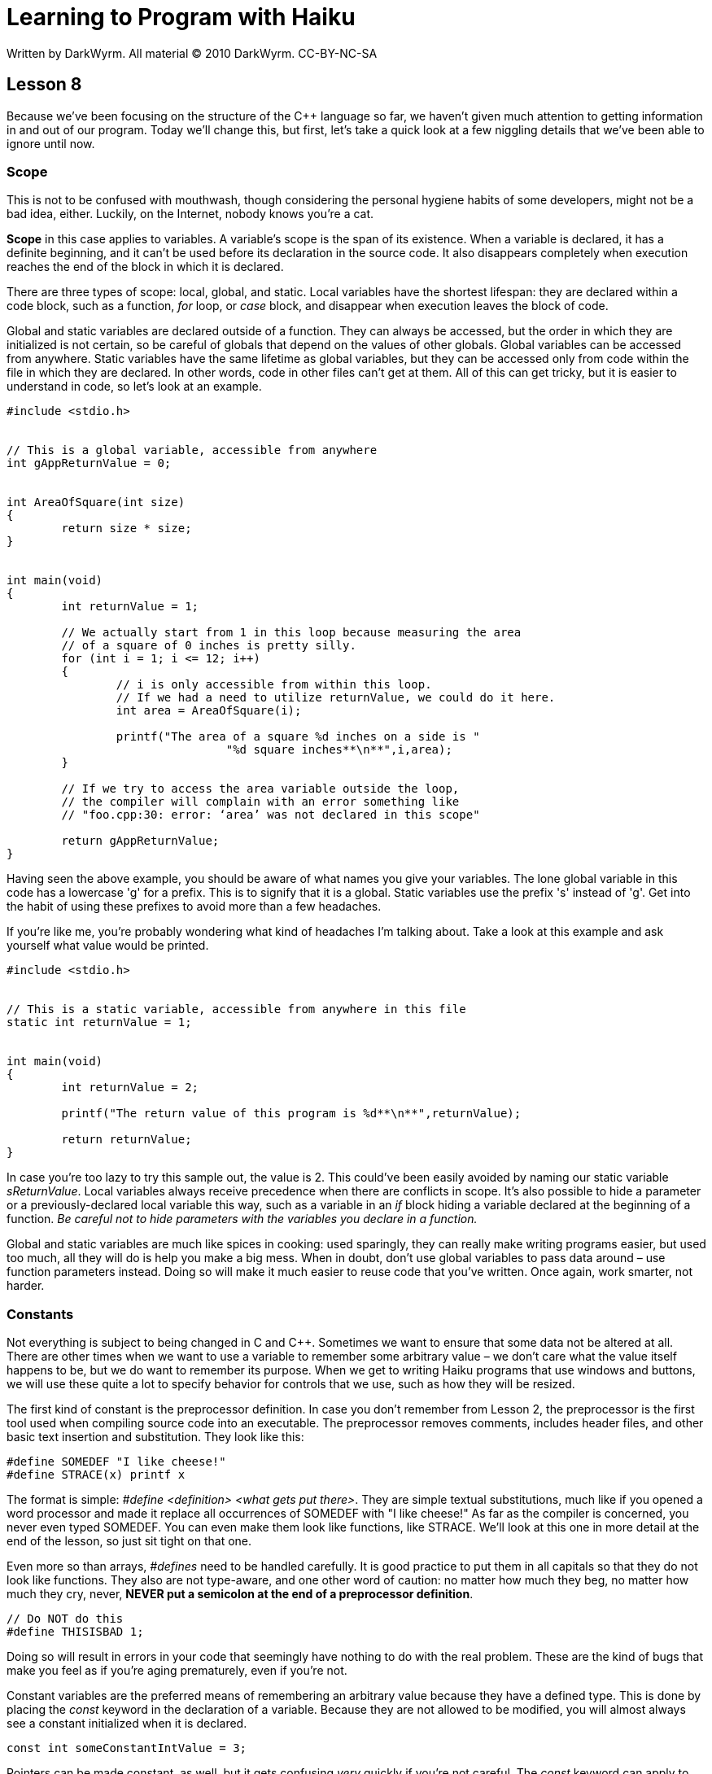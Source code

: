 = Learning to Program with Haiku
Written by DarkWyrm. All material © 2010 DarkWyrm. CC-BY-NC-SA
:source-highlighter: pygments

== Lesson 8

Because we've been focusing on the structure of the C++ language so far,
we haven't given much attention to getting information in and out of our
program. Today we'll change this, but first, let's take a quick look at
a few niggling details that we've been able to ignore until now.

Scope
~~~~~

This is not to be confused with mouthwash, though considering the
personal hygiene habits of some developers, might not be a bad idea,
either. Luckily, on the Internet, nobody knows you're a cat.

*Scope* in this case applies to variables. A variable's scope is the
span of its existence. When a variable is declared, it has a definite
beginning, and it can't be used before its declaration in the source
code. It also disappears completely when execution reaches the end of
the block in which it is declared.

There are three types of scope: local, global, and static. Local
variables have the shortest lifespan: they are declared within a code
block, such as a function, _for_ loop, or _case_ block, and disappear
when execution leaves the block of code.

Global and static variables are declared outside of a function. They can
always be accessed, but the order in which they are initialized is not
certain, so be careful of globals that depend on the values of other
globals. Global variables can be accessed from anywhere. Static
variables have the same lifetime as global variables, but they can be
accessed only from code within the file in which they are declared. In
other words, code in other files can't get at them. All of this can get
tricky, but it is easier to understand in code, so let's look at an
example.

[source,c++]
....
#include <stdio.h>


// This is a global variable, accessible from anywhere
int gAppReturnValue = 0;


int AreaOfSquare(int size)
{
	return size * size;
}


int main(void)
{
	int returnValue = 1;

	// We actually start from 1 in this loop because measuring the area
	// of a square of 0 inches is pretty silly.
	for (int i = 1; i <= 12; i++)
	{
		// i is only accessible from within this loop.
		// If we had a need to utilize returnValue, we could do it here.
		int area = AreaOfSquare(i);

		printf("The area of a square %d inches on a side is "
				"%d square inches**\n**",i,area);
	}

	// If we try to access the area variable outside the loop,
	// the compiler will complain with an error something like
	// "foo.cpp:30: error: ‘area’ was not declared in this scope"

	return gAppReturnValue;
}
....

Having seen the above example, you should be aware of what names you
give your variables. The lone global variable in this code has a
lowercase 'g' for a prefix. This is to signify that it is a global.
Static variables use the prefix 's' instead of 'g'. Get into the habit
of using these prefixes to avoid more than a few headaches.

If you're like me, you're probably wondering what kind of headaches I'm
talking about. Take a look at this example and ask yourself what value
would be printed.

[source,c++]
....
#include <stdio.h>


// This is a static variable, accessible from anywhere in this file
static int returnValue = 1;


int main(void)
{
	int returnValue = 2;

	printf("The return value of this program is %d**\n**",returnValue);

	return returnValue;
}
....

In case you're too lazy to try this sample out, the value is 2. This
could've been easily avoided by naming our static variable
_sReturnValue_. Local variables always receive precedence when there are
conflicts in scope. It's also possible to hide a parameter or a
previously-declared local variable this way, such as a variable in an
_if_ block hiding a variable declared at the beginning of a function.
_Be careful not to hide parameters with the variables you declare in a
function._

Global and static variables are much like spices in cooking: used
sparingly, they can really make writing programs easier, but used too
much, all they will do is help you make a big mess. When in doubt, don't
use global variables to pass data around – use function parameters
instead. Doing so will make it much easier to reuse code that you've
written. Once again, work smarter, not harder.

Constants
~~~~~~~~~

Not everything is subject to being changed in C and C++. Sometimes we
want to ensure that some data not be altered at all. There are other
times when we want to use a variable to remember some arbitrary value –
we don't care what the value itself happens to be, but we do want to
remember its purpose. When we get to writing Haiku programs that use
windows and buttons, we will use these quite a lot to specify behavior
for controls that we use, such as how they will be resized.

The first kind of constant is the preprocessor definition. In case you
don't remember from Lesson 2, the preprocessor is the first tool used
when compiling source code into an executable. The preprocessor removes
comments, includes header files, and other basic text insertion and
substitution. They look like this:

[source,c++]
....
#define SOMEDEF "I like cheese!"
#define STRACE(x) printf x
....

The format is simple: __#define <definition> <what gets put there>__. They
are simple textual substitutions, much like if you opened a word
processor and made it replace all occurrences of SOMEDEF with "I like
cheese!" As far as the compiler is concerned, you never even typed
SOMEDEF. You can even make them look like functions, like STRACE. We'll
look at this one in more detail at the end of the lesson, so just sit
tight on that one.

Even more so than arrays, _#defines_ need to be handled carefully. It is
good practice to put them in all capitals so that they do not look like
functions. They also are not type-aware, and one other word of caution:
no matter how much they beg, no matter how much they cry, never, *NEVER
put a semicolon at the end of a preprocessor definition*.

[source,c++]
....
// Do NOT do this
#define THISISBAD 1;
....

Doing so will result in errors in your code that seemingly have nothing
to do with the real problem. These are the kind of bugs that make you
feel as if you're aging prematurely, even if you're not.

Constant variables are the preferred means of remembering an arbitrary
value because they have a defined type. This is done by placing the
_const_ keyword in the declaration of a variable. Because they are not
allowed to be modified, you will almost always see a constant
initialized when it is declared.

[source,c++]
....
const int someConstantIntValue = 3;
....

Pointers can be made constant, as well, but it gets confusing _very_
quickly if you're not careful. The _const_ keyword can apply to the
pointer's address, to the pointer itself, or both.

[source,c++]
....
// This is just a constant integer that we'll use for some of the pointers below.
const int someVariable = 5;

// These are both pointers to an int where we can change the pointer's address,
// but not its value. These don't have to be initialized.
const int *ptrConstInt;
int const *anotherPtrConstInt;

// This is a constant pointer. The value itself can change, but we can't
// change the address to which the pointer points. It's pretty useless unless
// we initialize it.
int * const constPtrInt = &foo;

// These are constant pointers to a constant value. We can't change ANYTHING
// about it, which means that it has to be initialized to be of any use.
const int * const ptrReallyConstInt = &someVariable;
int const * const anotherPtrReallyConstInt = &someVariable;
....

What a mess! There is a rule of thumb which helps make sense of all of
this confusion. **The __const__ keyword applies to the element to
its left. If there isn't anything there, then it applies to whatever is
to the right.** In the first two examples above, every time you see
_const int_ or _int const_, it means that the pointer itself can be
changed, but not the value in the address that it points to. Every time
you see _* const_, it makes the pointer's address fixed, but the value
at the pointer's address can be changed. The last two examples above
combine these two techniques to make everything constant, both address
and value. If you're still confused on this, don't worry too much – it's
not just you. This is a hard topic.

Using Data From Outside: File Operations
~~~~~~~~~~~~~~~~~~~~~~~~~~~~~~~~~~~~~~~~

The only way that we know how to get information into our program is
_gets()_, and the only way to get it out is _printf()_. While _printf()_
is just fine, _gets()_ is actually dangerous and whenever the compiler
encounters its use, it warns us. The reason is that there is no way to
enforce how many characters are placed in the string passed to it.
Crashing the program is as easy as typing more characters than the
capacity of the array that is given to it. We're going to move on to a
much better solution.

Moving information in and out of programs is normally done using
streams. Information flows in or out of your program. Direct input from
the user is a stream, and the screen is one also – one for output.
Console programs utilize streams to get and print information, and they
can even be linked together: the program that we use when we run
Terminal, called bash, features an incredibly powerful ability to take
what one program spits out and feed it to another one or dump it into a
file.

There are three main streams that are available to every program:
_stdin_, the standard input, _stdout_, the standard output, and
_stderr_, the error output. Unless changed, a program that gets data
from _stdin_ will ask for input from the user just like we've done with
_gets()_ and sending anything to _stdout_ or _stderr_ will be printed on
the screen.

Data can be brought into our programs by reading from a stream, and it
can be sent out of our program by writing to one. Some streams are
read-only, some are write-only, and some allow both reading and writing.
_stdin_ is read-only, so we can use it only for getting data. _stdout_
and _stderr_ are write-only, so we can only print to them. If we create
a stream to operate on a file, we can choose either or both.

Each stream has an identifier, called a *handle*. In programming, a
handle is just an arbitrary – but most often unique – number which is
used to identify an object from others of its kind. Operating on a
stream is as simple as obtaining a handle for the stream and calling the
appropriate function. Let's take a look at the declarations for some of
the functions that we will use in day-to-day C programming.

[source,c++]
....
int printf(const char *format, ...);
int fprintf(FILE *streamHandle, const char *format, ...);
....

An old standard. Given a string which defines the format for what is to
be printed and an appropriate number of parameters afterward, prints a
string to _stdout_. _fprintf()_ requires a stream handle to be specified
before the format string – making it possible to "print" directly to a
file – but otherwise working exactly like _printf()_. When successful,
both functions return the number of characters printed. A negative
return value is used to indicate failure.

[source,c++]
....
int ferror(FILE *streamHandle);
....

This returns a 0 if everything is OK on the stream indicated by
_streamHandle_ and some other unspecified value if an error has
occurred. Make sure that _streamHandle_ is not _NULL_ – it will segfault
your program otherwise.

[source,c++]
....
int feof(FILE *streamHandle);
....

This returns a 0 if everything is OK on the stream indicated by
_streamHandle_ and some other unspecified value if the stream has come
to the end of the file. Make sure that _streamHandle_ is not _NULL_ – it
will segfault your program otherwise.

[source,c++]
....
char * fgets(char *array, int arraySize, FILE *streamHandle);
....

_fgets()_ is the safe version of _gets()_. It reads in text from the
stream handle until it encounters an endline (_'\n'_) character or it
reads the number of characters equal to _arraySize_, making a
segmentation fault possible if the programmer makes a mistake. As with
_gets(),_ when successful, _fgets()_ returns the same pointer as
_array_. If there is an error, it returns a _NULL_ pointer. If _fgets()_
comes to the end of the file – only encountered when reading from a file
instead of _stdin_ – the contents of the array remain unchanged and a
_NULL_ pointer is returned. Whenever a _NULL_ pointer is returned by
_fgets()_, use _feof()_ and _ferror()_ to figure out whether you have
run out of data or something has gone wrong.

[source,c++]
....
FILE * fopen(const char *filePath, const char *mode);
....

_fopen()_ opens a file as a stream. If successful, it returns a stream
handle which is used by other functions and must be eventually closed
with _fclose()_. The mode strings are listed below.

[cols=",",]
|=======================================================================
|Mode string |Function

|"r" |Open a file for reading. The file has to exist.

|"w" |Open a file for writing. If the file exists, its contents are
erased and it is treated as a new empty file.

|"a" |Open a file for writing. Any data written to it is added to the
end of the file. If the file doesn't exist, it is created

|"r+" |Open a file for updating, supporting both reading and writing.
The file must already exist.

|"w+" |Open a file for updating, supporting both reading and writing. If
the file exists, its contents are erased and it is treated as a new
empty file.

|"a+" |Open a file for reading and appending. Reading can be done from
anywhere in the file, but all writes are tacked onto the end of the
file.
|=======================================================================

[source,c++]
....
int fclose(FILE *streamHandle);
....

Close up an opened stream handle.

Wow. That's a lot of different functions! The scary part is that this is
only a very small portion of the functions available. A programmer
should always be learning. Once he is comfortable with a language, he is
often learning about available functions that are new to him and new
ways to use the functions that he knows. The best way to learn how to
use functions that are new to you is to use them.

Let's have a look at a program which prints a test file to _stdout_ and
creates that file if necessary.

[source,c++]
....
#include <stdio.h>

int
FileExists(const char *path)
{
	// This function tests for the existence of a file by trying
	// to open it. There are better ways of doing this, but this
	// will work well enough for our purposes for now.
	// If we were given a NULL pointer, we will return a -1 to
	// indicate an error condition.

	if (!path)
		return -1;

	// Attempt to open the file for reading
	FILE *file = fopen(path,"r");

	// our return value will be 1 if the file exists and 0 if
	// it doesn't. ferror() will return a nonzero result if
	// there was a problem opening the file and a 0 if the file
	// opened OK.

	int returnValue;

	// ferror will crash if given a NULL pointer
	if (!file || ferror(file) != 0)
		returnValue = 0;
	else
	{
		fclose(file);
		returnValue = 1;
	}

	return returnValue;
}


int
MakeTestFile(const char *path)
{
	// Always check for NULL pointers when dealing with strings
	if (!path)
		return -1;

	// Open the file and erase the contents if it already exists.
	FILE *file = fopen(path,"w");
	if (!file || ferror(file))
	{
		// We have a different error code if we couldn't create the
		// file. This makes it possible for us to know if we messed up
		// by passing a NULL pointer or if there was a file-related error.
		fprintf(stderr,"Couldn't create the file %s**\n**",path);

		return 0;
	}

	// The stream handles for stdout, stdin, and stderr are already defined
	// for us, so we can use them without any extra work, like in the if()
	// condition above and where we put data into our file below.

	fprintf(file, "This is a file.\nThis is only a file.\n"
			"Had this been a real emergency, do you think I'd "
			"be around to tell you?\n");

	fclose(file);

	return 1;
}


int
main(void)
{
	int returnValue = 0;

	// Let's use a test file in /boot/home called MyTestFile.txt.
	const char *filePath = "/boot/home/MyTestFile.txt";

	// Make the test file if it doesn't already exist and bail out of
	// our program entirely if there is a problem creating it.
	if (!FileExists(filePath))
	{
		returnValue = MakeTestFile(filePath);

		if (returnValue != 1)
			return returnValue;
	}

	printf("Printing file %s:\n",filePath);

	// We got this far, so it's safe to print the file
	FILE *file = fopen(filePath,"r");

	if (!file || ferror(file))
	{
		fprintf(stderr,"Couldn't print the file %s\n",filePath);
		return 0;
	}

	char inString[1024];

	// fgets will return a NULL pointer when it reaches the end of the
	// file, so this little loop will print the entire file and quit
	// at its end.

	while (fgets(inString,1024,file))
		fprintf(stdout,"%s",inString);

	fclose(file);

	return 0;
}
....

Whew! This is our longest example yet. It's also our closest code to a
"real" program. Some idioms, like _if (!file)_, are very common to C and
C++ programming, so get used to seeing them. Read over the code in this
example and make sure that you understand what each line does.

There are some small changes in the style, as well. Attention to good
style is a quirk of the Haiku ecosystem. The Haiku developers, in
particular, are notably picky about code which adheres to the
OpenTracker code style guidelines and with good reason. Style is partly
a matter of opinion, but good code style can also help with debugging
and avoiding errors. Bad code style can make it much, much harder. The
style we will use throughout the rest of these lessons does not hold to
the official Haiku guidelines in certain ways, but it does follow them
pretty closely.

Bug Hunt
~~~~~~~~

Hunt #1
^^^^^^^

Code
++++

[source,c++]
....
#include <stdio.h>
#include <string.h>

char *ReverseString(const char *string)
{
	// This function rearranges a string so that it is backwards
	// i.e. abcdef -> fedcba

	if (!string)
		return NULL;

	int length = strlen(string);
	int count = length / 2;

	for (int i = 0; i < count; i++)
	{
		char temp = string[length - i];
		string[length - i] = string[i];
		string[i] = temp;
	}

	return string;
}


int main(void)
{
	char inString[1024];

	printf("Type a string to reverse:");
	gets(inString);

	printf("The reversed string is %s**\n**",ReverseString(inString));
	return 0;
}
....

Errors
++++++

....
foo.cpp: In function ‘char* ReverseString(const char*)’:
foo.cpp:18: error: assignment of read-only location ‘*(string + ((unsigned int)((length + -0x00000000000000001) - i)))’

foo.cpp:19: error: assignment of read-only location ‘*(string + ((unsigned int)i))’

foo.cpp:22: error: invalid conversion from ‘const char*’ to ‘char*’
....

Answers from Lesson 7's Bug Hunt
~~~~~~~~~~~~~~~~~~~~~~~~~~~~~~~~

1.  The pointer _combinedString_ doesn't point to a valid memory
address. It needs to either be given heap memory by _malloc()_ – which
is later freed – or declared on the stack as an array.
2.  The size of _binaryString_ array in _main()_ is too small. It needs
to be at least big enough to hold 1 character per bit in a byte plus 1
for the _NULL_ terminator, so _binaryString_ must be at least 9
characters instead of 6.
